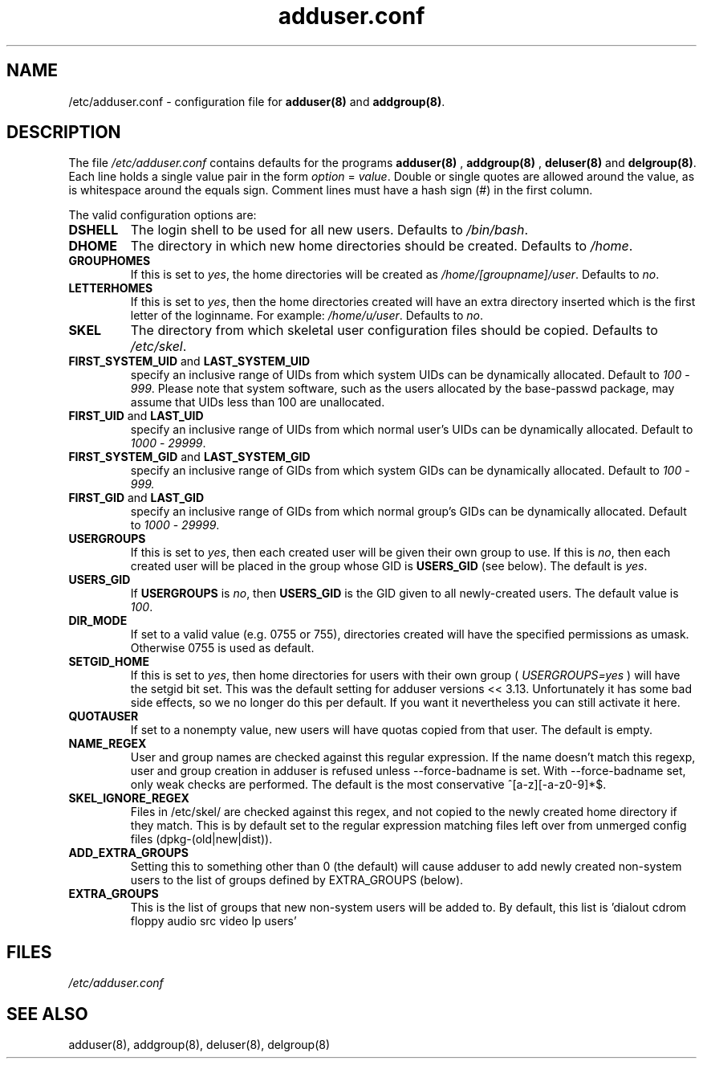 .\" Hey, Emacs!  This is an -*- nroff -*- source file.
.\" Adduser and this manpage are copyright 1995 by Ted Hajek
.\"
.\" This is free software; see the GNU General Public Lisence version 2
.\" or later for copying conditions.  There is NO warranty.
.TH "adduser.conf" 5 "Version VERSION" "Debian GNU/Linux"
.SH NAME
/etc/adduser.conf \- configuration file for 
.B adduser(8) 
and 
.BR addgroup(8) .
.SH DESCRIPTION
The file 
.I /etc/adduser.conf
contains defaults for the programs
.B adduser(8)
, 
.B addgroup(8)
,
.B deluser(8)
and 
.BR delgroup(8) .
Each line holds a single value pair in the form
.IR option " = " value .
Double or single quotes are allowed around the value, as is whitespace
around the equals sign.  Comment lines must have a hash sign (#) in the
first column.

The valid configuration options are:
.TP
\fBDSHELL\fP
The login shell to be used for all new users.  Defaults to
.IR /bin/bash .
.TP
\fBDHOME\fP
The directory in which new home directories should be created.
Defaults to
.IR /home .
.TP
\fBGROUPHOMES\fP
If this is set to
.IR yes ,
the home directories will be created as
.IR /home/[groupname]/user .
Defaults to
.IR no .
.TP
\fBLETTERHOMES\fP
If this is set to
.IR yes ,
then the home directories created will have an
extra directory inserted which is the first letter of the loginname.
For example:
.IR /home/u/user .
Defaults to
.IR no .
.TP
\fBSKEL\fP
The directory from which skeletal user configuration files should be
copied.  Defaults to
.IR /etc/skel .
.TP
.BR FIRST_SYSTEM_UID " and " LAST_SYSTEM_UID
specify an inclusive range of UIDs from which system UIDs can be
dynamically allocated. Default to
.IR 100 " - " 999 .
Please note that system software, such as the users allocated by the base-passwd 
package, may assume that UIDs less than 100 are unallocated.
.TP
.BR FIRST_UID " and " LAST_UID
specify an inclusive range of UIDs from which normal user's UIDs can
be dynamically allocated. Default to
.IR 1000 " - " 29999 .
.TP
.BR FIRST_SYSTEM_GID " and " LAST_SYSTEM_GID
specify an inclusive range of GIDs from which system GIDs can be dynamically allocated.
Default to
.IR 100 " - " 999.
.TP
.BR FIRST_GID " and " LAST_GID
specify an inclusive range of GIDs from which normal group's GIDs can
be dynamically allocated. Default to
.IR 1000 " - " 29999 .
.TP
\fBUSERGROUPS\fP
If this is set to
.IR yes ,
then each created user will be given their own group to use.  If this
is
.IR no ,
then each created user will be placed in the group whose GID is
\fBUSERS_GID\fP (see below).  The default is
.IR yes .
.TP
\fBUSERS_GID\fP
If \fBUSERGROUPS\fP is
.IR no ,
then \fBUSERS_GID\fP is the GID given to all newly-created users.  The
default value is
.IR 100 .
.TP
\fBDIR_MODE\fP
If set to a valid value (e.g. 0755 or 755), directories created will have
the specified permissions as umask. Otherwise 0755 is used as default.
.TP
\fBSETGID_HOME\fP
If this is set to
.IR yes ,
then home directories for users with their own group (
.IR USERGROUPS=yes
) will have the setgid bit set. This was the default setting for adduser
versions << 3.13. Unfortunately it has some bad side effects, so we no
longer do this per default. If you want it nevertheless you can still
activate it here.
.TP
\fBQUOTAUSER\fP
If set to a nonempty value, new users will have quotas copied from
that user.  The default is empty.
.TP
\fBNAME_REGEX\fB
User and group names are checked against this regular expression. If the name
doesn't match this regexp, user and group creation in adduser is refused unless
--force-badname is set. With --force-badname set, only weak checks are
performed. The default is the most conservative ^[a-z][-a-z0-9]*$.
.TP
\fBSKEL_IGNORE_REGEX\fB
Files in /etc/skel/ are checked against this regex, and not copied to
the newly created home directory if they match.  This is by default set
to the regular expression matching files left over from unmerged config
files (dpkg-(old|new|dist)).
.TP
\fBADD_EXTRA_GROUPS\fB
Setting this to something other than 0 (the default) will cause adduser
to add newly created non-system users to the list of groups defined by 
EXTRA_GROUPS (below).
.TP
\fBEXTRA_GROUPS\fB
This is the list of groups that new non-system users will be added to.
By default, this list is 'dialout cdrom floppy audio src video lp users'
.SH FILES
.I /etc/adduser.conf
.SH SEE ALSO
adduser(8), addgroup(8), deluser(8), delgroup(8)
